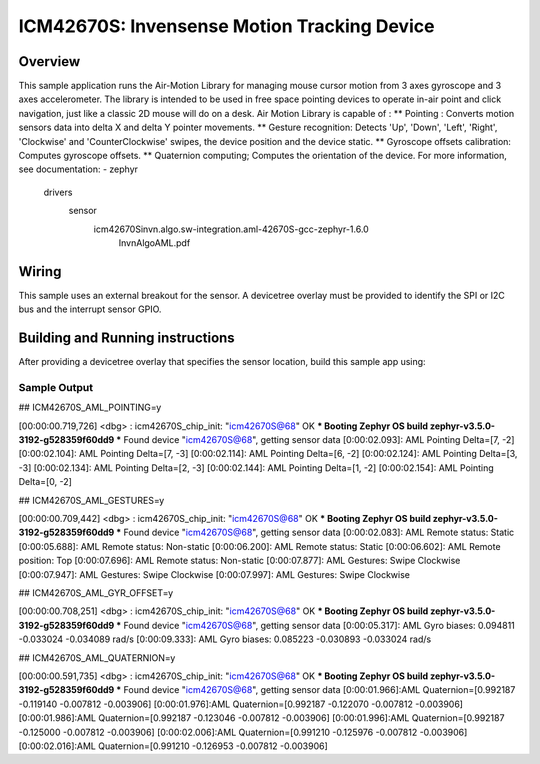 .. _icm42670S:

ICM42670S: Invensense Motion Tracking Device
############################################

Overview
********

This sample application runs the Air-Motion Library for managing 
mouse cursor motion from 3 axes gyroscope and 3 axes accelerometer. 
The library is intended to be used in free space pointing devices 
to operate in-air point and click navigation, just like a classic 
2D mouse will do on a desk. 
Air Motion Library is capable of :
** Pointing : Converts motion sensors data into delta X and delta Y 
pointer movements.
** Gesture recognition: Detects 'Up', 'Down', 'Left', 'Right', 
'Clockwise' and 'CounterClockwise' swipes, the device position and 
the device static.
** Gyroscope offsets calibration: Computes gyroscope offsets.
** Quaternion computing; Computes the orientation of the device.
For more information, see documentation:
- zephyr\
	drivers\
	  sensor\
		icm42670S\invn.algo.sw-integration.aml-42670S-gcc-zephyr-1.6.0\
		  InvnAlgoAML.pdf

Wiring
*******

This sample uses an external breakout for the sensor. A devicetree
overlay must be provided to identify the SPI or I2C bus and the interrupt 
sensor GPIO.

Building and Running instructions
*********************************

After providing a devicetree overlay that specifies the sensor location,
build this sample app using:

.. zephyr-app-commands:
   :zephyr-app: samples/sensor/icm42670S/aml_pointing
   :board: nrf52dk_nrf52832
   :goals: build flash

Sample Output
=============

## ICM42670S_AML_POINTING=y

[00:00:00.719,726] <dbg> : icm42670S_chip_init: "icm42670S@68" OK
*** Booting Zephyr OS build zephyr-v3.5.0-3192-g528359f60dd9 ***
Found device "icm42670S@68", getting sensor data
[0:00:02.093]: AML Pointing Delta=[7, -2]
[0:00:02.104]: AML Pointing Delta=[7, -3]
[0:00:02.114]: AML Pointing Delta=[6, -2]
[0:00:02.124]: AML Pointing Delta=[3, -3]
[0:00:02.134]: AML Pointing Delta=[2, -3]
[0:00:02.144]: AML Pointing Delta=[1, -2]
[0:00:02.154]: AML Pointing Delta=[0, -2]


## ICM42670S_AML_GESTURES=y

[00:00:00.709,442] <dbg> : icm42670S_chip_init: "icm42670S@68" OK
*** Booting Zephyr OS build zephyr-v3.5.0-3192-g528359f60dd9 ***
Found device "icm42670S@68", getting sensor data
[0:00:02.083]: AML Remote status: Static
[0:00:05.688]: AML Remote status: Non-static
[0:00:06.200]: AML Remote status: Static
[0:00:06.602]: AML Remote position: Top
[0:00:07.696]: AML Remote status: Non-static
[0:00:07.877]: AML Gestures: Swipe Clockwise
[0:00:07.947]: AML Gestures: Swipe Clockwise
[0:00:07.997]: AML Gestures: Swipe Clockwise


## ICM42670S_AML_GYR_OFFSET=y

[00:00:00.708,251] <dbg> : icm42670S_chip_init: "icm42670S@68" OK
*** Booting Zephyr OS build zephyr-v3.5.0-3192-g528359f60dd9 ***
Found device "icm42670S@68", getting sensor data
[0:00:05.317]: AML Gyro biases: 0.094811 -0.033024 -0.034089 rad/s
[0:00:09.333]: AML Gyro biases: 0.085223 -0.030893 -0.033024 rad/s


## ICM42670S_AML_QUATERNION=y

[00:00:00.591,735] <dbg> : icm42670S_chip_init: "icm42670S@68" OK
*** Booting Zephyr OS build zephyr-v3.5.0-3192-g528359f60dd9 ***
Found device "icm42670S@68", getting sensor data
[0:00:01.966]:AML Quaternion=[0.992187 -0.119140 -0.007812 -0.003906]
[0:00:01.976]:AML Quaternion=[0.992187 -0.122070 -0.007812 -0.003906]
[0:00:01.986]:AML Quaternion=[0.992187 -0.123046 -0.007812 -0.003906]
[0:00:01.996]:AML Quaternion=[0.992187 -0.125000 -0.007812 -0.003906]
[0:00:02.006]:AML Quaternion=[0.991210 -0.125976 -0.007812 -0.003906]
[0:00:02.016]:AML Quaternion=[0.991210 -0.126953 -0.007812 -0.003906]

